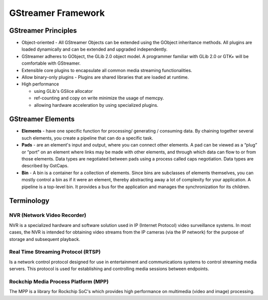 
GStreamer Framework
===================

GStreamer Principles
--------------------


* 
  Object-oriented​ - All GStreamer Objects can be extended using the GObject inheritance methods. All plugins are loaded dynamically and can be extended and upgraded independently.​

* 
  GStreamer adheres to GObject, the GLib 2.0 object model. A programmer familiar with GLib 2.0 or GTK+ will be comfortable with GStreamer.​

* 
  Extensible​ core plugins to encapsulate all common media streaming functionalities.

* 
  Allow binary-only plugins​ - Plugins are shared libraries that are loaded at runtime. ​

* 
  High performance​


  * using GLib's GSlice allocator​
  * ref-counting and copy on write minimize the usage of memcpy.
  * allowing hardware acceleration by using specialized plugins.​

GStreamer Elements
------------------


* 
  **Elements** - have one specific function for processing/ generating / consuming data. By chaining together several such elements, you create a pipeline that can do a specific task.​

* 
  **Pads** - are an element's input and output, where you can connect other elements. A pad can be viewed as a “plug” or “port” on an element where links may be made with other elements, and through which data can flow to or from those elements. Data types are negotiated between pads using a process called caps negotiation. Data types are described by GstCaps.​

* 
  **Bin** - A bin is a container for a collection of elements. Since bins are subclasses of elements themselves, you can mostly control a bin as if it were an element, thereby abstracting away a lot of complexity for your application. A pipeline is a top-level bin. It provides a bus for the application and manages the synchronization for its children.


.. image:: resources/gstreamer_pipe.png


Terminology
-----------

NVR (Network Video Recorder)
^^^^^^^^^^^^^^^^^^^^^^^^^^^^^

NVR is a specialized hardware and software solution used in IP (Internet Protocol) video surveillance systems. In most cases, the NVR is intended for obtaining video streams from the IP cameras (via the IP network) for the purpose of storage and subsequent playback.

Real Time Streaming Protocol (RTSP)
^^^^^^^^^^^^^^^^^^^^^^^^^^^^^^^^^^^^

Is a network control protocol designed for use in entertainment and communications systems to control streaming media servers. This protocol is used for establishing and controlling media sessions between endpoints.

Rockchip Media Process Platform (MPP)
^^^^^^^^^^^^^^^^^^^^^^^^^^^^^^^^^^^^^

The MPP is a library for Rockchip SoC's which provides high performance on multimedia (video and image) processing.